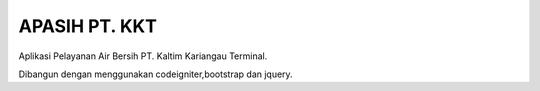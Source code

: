 ##############
APASIH PT. KKT
##############

Aplikasi Pelayanan Air Bersih PT. Kaltim Kariangau Terminal.

Dibangun dengan menggunakan codeigniter,bootstrap dan jquery.
